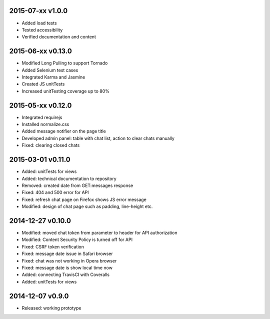 2015-07-xx v1.0.0
=================
* Added load tests
* Tested accessibility
* Verified documentation and content

2015-06-xx v0.13.0
==================
* Modified Long Pulling to support Tornado
* Added Selenium test cases
* Integrated Karma and Jasmine
* Created JS unitTests
* Increased unitTesting coverage up to 80%

2015-05-xx v0.12.0
==================
* Integrated requirejs
* Installed normalize.css
* Added message notifier on the page title
* Developed admin panel: table with chat list, action to clear chats manually
* Fixed: clearing closed chats

2015-03-01 v0.11.0
==================
* Added: unitTests for views
* Added: technical documentation to repository
* Removed: created date from GET:messages response
* Fixed: 404 and 500 error for API
* Fixed: refresh chat page on Firefox shows JS error message
* Modified: design of chat page such as padding, line-height etc.

2014-12-27 v0.10.0
==================
* Modified: moved chat token from parameter to header for API authorization
* Modified: Content Security Policy is turned off for API
* Fixed: CSRF token verification
* Fixed: message date issue in Safari browser
* Fixed: chat was not working in Opera browser
* Fixed: message date is show local time now
* Added: connecting TravisCI with Coveralls
* Added: unitTests for views

2014-12-07 v0.9.0
=================
* Released: working prototype
